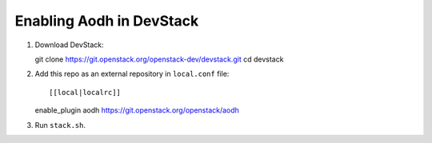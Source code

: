 =========================
Enabling Aodh in DevStack
=========================

1. Download DevStack::

   git clone https://git.openstack.org/openstack-dev/devstack.git
   cd devstack

2. Add this repo as an external repository in ``local.conf`` file::

   [[local|localrc]]
   enable_plugin aodh https://git.openstack.org/openstack/aodh

3. Run ``stack.sh``.
